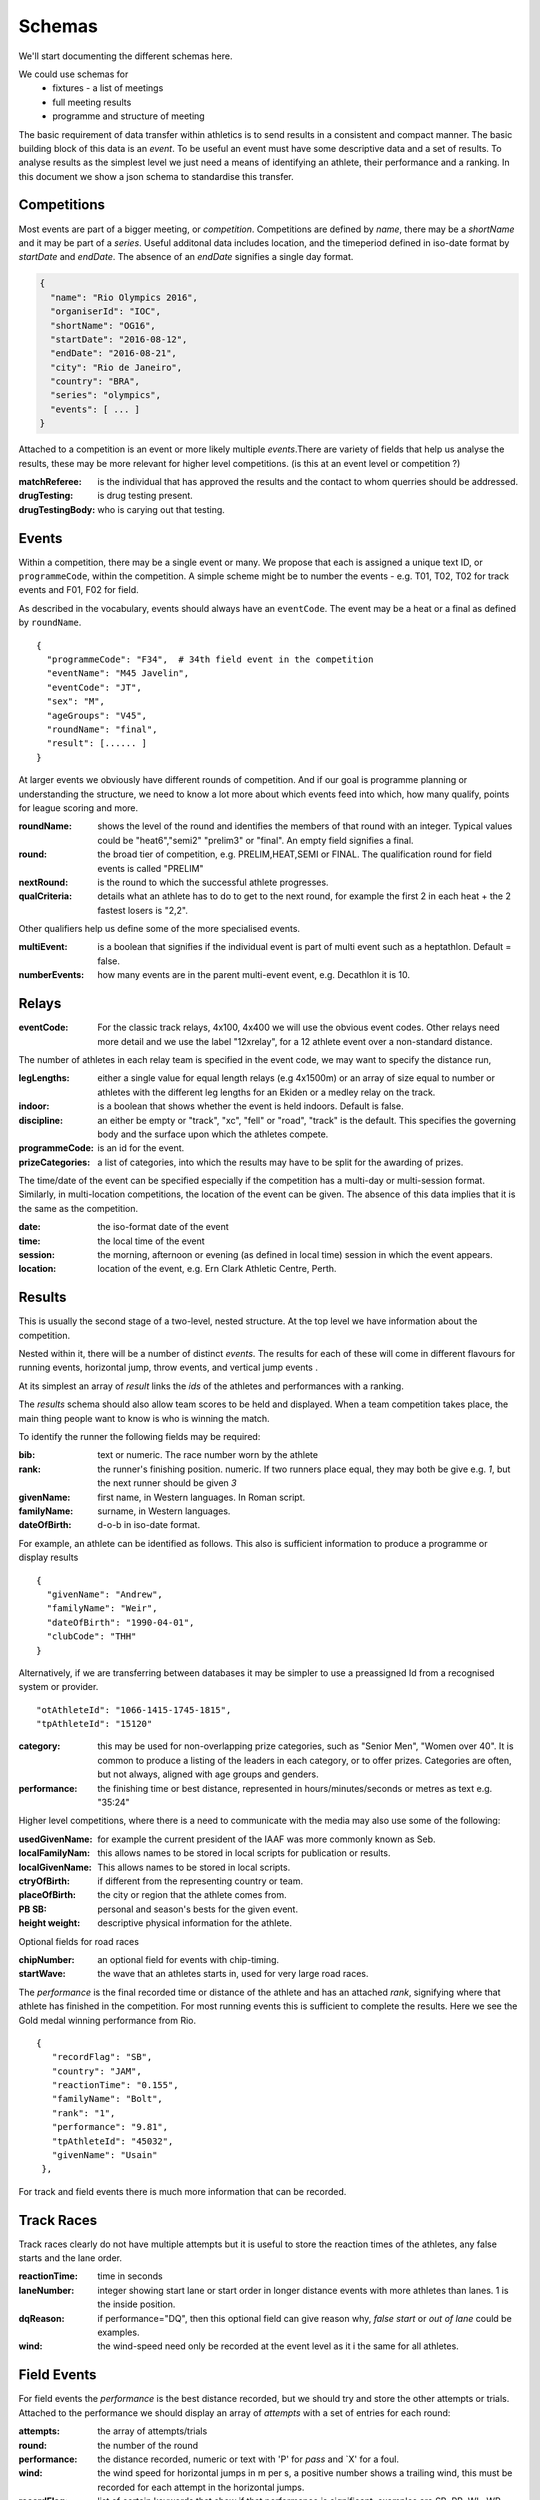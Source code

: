 
Schemas
=======


We'll start documenting the different schemas here.

We could use schemas for
 * fixtures - a list of meetings
 * full meeting results
 * programme and structure of meeting


The basic requirement of data transfer within athletics is to send results in a consistent and compact manner. The basic building block of this data is an `event`. To be useful an event must have some descriptive data and a set of results. 
To analyse results as the simplest level we just need a means of identifying an athlete, their performance and a ranking. In this document we show a json schema to standardise this transfer.


Competitions
------------

Most events are part of a bigger meeting, or `competition`.
Competitions are defined by `name`, there may be a `shortName` and it may be part of a `series`. Useful additonal data includes location, and the timeperiod defined in iso-date format by `startDate` and `endDate`. The absence of an `endDate` signifies a single day format.

.. code-block:: json

  {
    "name": "Rio Olympics 2016",
    "organiserId": "IOC",
    "shortName": "OG16",
    "startDate": "2016-08-12",
    "endDate": "2016-08-21", 
    "city": "Rio de Janeiro", 
    "country": "BRA",
    "series": "olympics",
    "events": [ ... ]
  } 


Attached to a competition is an event or more likely multiple `events`.There are variety of fields that help us analyse the results, these may be more relevant for higher level competitions. (is this at an event level or competition ?)

:matchReferee: is the individual that has approved the results and the contact to whom querries should be addressed.
:drugTesting: is drug testing present.
:drugTestingBody: who is carying out that testing.

Events
------

Within a competition, there may be a single event or many. We propose that each is assigned a unique text
ID, or ``programmeCode``, within the competition.  A simple scheme might be to number the events - e.g. T01, T02, T02 for track
events and F01, F02 for field.

As described in the vocabulary, events should always have an ``eventCode``. The event may be a heat or a final as defined by ``roundName``.


::

  {
    "programmeCode": "F34",  # 34th field event in the competition
    "eventName": "M45 Javelin",
    "eventCode": "JT",
    "sex": "M",
    "ageGroups": "V45",  
    "roundName": "final",
    "result": [...... ]
  }


At larger events we obviously have different rounds of competition.  And if our goal is programme planning or understanding the structure, we need to know a lot more about which events feed into which, how many qualify, points for league scoring and more.

:roundName: shows the level of the round and identifies the members of that round with an integer. Typical values could be "heat6","semi2" "prelim3" or "final". An empty field signifies a final.
:round: the broad tier of competition, e.g. PRELIM,HEAT,SEMI or FINAL. The qualification round for field events is called "PRELIM"
:nextRound: is the round to which the successful athlete progresses.
:qualCriteria: details what an athlete has to do to get to the next round, for example the first 2 in each heat + the 2 fastest losers is "2,2".

Other qualifiers help us define some of the more specialised events.

:multiEvent: is a boolean that signifies if the individual event is part of multi event such as a heptathlon. Default = false.
:numberEvents: how many events are in the parent multi-event event, e.g. Decathlon it is 10.



Relays
------
:eventCode: For the classic track relays, 4x100, 4x400 we will use the obvious event codes. Other relays need more detail and we use the label "12xrelay", for a 12 athlete event over a non-standard distance. 
The number of athletes in each relay team is specified in the event code, we may want to specify the distance run,

:legLengths: either a single value for equal length relays (e.g 4x1500m) or an array of size equal to number or athletes with the different leg lengths for an Ekiden or a medley relay on the track.

:indoor: is a boolean that shows whether the event is held indoors. Default is false.
:discipline: an either be empty or "track", "xc", "fell" or "road", "track" is the default. This specifies the governing body and the surface upon which the athletes compete.
:programmeCode: is an id for the event.
:prizeCategories: a list of categories, into which the results may have to be split for the awarding of prizes.


The time/date of the event can be specified especially if the competition has a multi-day or multi-session format. Similarly, in multi-location competitions, the location of the event can be given. The absence of this data implies that it is the same as the competition.

:date: the iso-format date of the event
:time: the local time of the event 
:session: the morning, afternoon or evening (as defined in local time) session in which the event appears.
:location: location of the event, e.g. Ern Clark Athletic Centre, Perth.



Results
-------

This is usually the second stage of a  two-level, nested structure.  At the top level we have information about the competition.  

Nested within it, there will be a number of distinct `events`.  The results for each of these will come in different flavours for running events, horizontal jump, throw events, and vertical jump events .

At its simplest an array of `result` links the `ids` of the athletes and performances with a ranking.

The `results` schema should also allow team scores to be held and displayed.  When a team competition takes place, the main thing people want to know is who is winning the match.


To identify the runner  the following fields may be required:

:bib:  text or numeric.  The race number worn by the athlete
:rank:  the runner's finishing position.  numeric.  If two runners place equal, they may both be give e.g. `1`, but the next runner should be given `3`

:givenName:  first name, in Western languages. In Roman script.
:familyName:  surname, in Western languages.
:dateOfBirth: d-o-b in iso-date format.

For example, an athlete can be identified as follows. This also is sufficient information to produce a programme or display results
::

  {
    "givenName": "Andrew",
    "familyName": "Weir",
    "dateOfBirth": "1990-04-01",
    "clubCode": "THH"
  }

Alternatively, if we are transferring between databases it may be simpler to use a preassigned Id from a recognised system or provider.
::
 
    "otAthleteId": "1066-1415-1745-1815",
    "tpAthleteId": "15120"
 
:category:  this may be used for non-overlapping prize categories, such as "Senior Men", "Women over 40".  It is common to produce a listing of the leaders in each category, or to offer prizes.  Categories are often, but not always, aligned with age groups and genders.
:performance:  the finishing time or best distance, represented in hours/minutes/seconds or metres as text e.g. "35:24"



Higher level competitions, where there is a need to communicate with the media may also use some of the following:

:usedGivenName:  for example the current president of the IAAF was more commonly known as Seb.
:localFamilyNam:  this allows names to be stored in local scripts for publication or results.
:localGivenName:  This allows names to be stored in local scripts.
:ctryOfBirth: if different from the representing country or team.
:placeOfBirth: the city or region that the athlete comes from.
:PB SB: personal and season's bests for the given event.
:height weight: descriptive physical information for the athlete.



Optional fields for road races

:chipNumber: an optional field for events with chip-timing.
:startWave: the wave that an athletes starts in, used for very large road races.

The `performance` is the final recorded time or distance of the athlete and has an attached `rank`, signifying where that athlete has finished in the competition. For most running events this is sufficient to complete the results. Here we see the Gold medal winning performance from Rio.

::


       {
          "recordFlag": "SB", 
          "country": "JAM", 
          "reactionTime": "0.155", 
          "familyName": "Bolt", 
          "rank": "1", 
          "performance": "9.81", 
          "tpAthleteId": "45032", 
          "givenName": "Usain"
        }, 
    


For track and field events there is much more information that can be recorded.

Track Races
-----------

Track races clearly do not have multiple attempts but it is useful to store the reaction times of the athletes, any false starts and the lane order.

:reactionTime: time in seconds
:laneNumber: integer showing start lane or start order in longer distance events with more athletes than lanes. 1 is the inside position.
:dqReason: if performance="DQ", then this optional field can give reason why, `false start` or `out of lane` could be examples.
:wind: the wind-speed need only be recorded at the event level as it i the same for all athletes.

Field Events
------------

For field events the `performance` is the best distance recorded, but we should try and store the other attempts or trials. Attached to the performance we should display an array of `attempts` with a set of entries for each round:

:attempts: the array of attempts/trials
:round: the number of the round
:performance: the distance recorded, numeric or text with 'P' for  `pass` and `X' for a foul.
:wind: the wind speed for horizontal jumps in m per s, a positive number shows a trailing wind, this must be recorded for each attempt in the horizontal jumps.
:recordFlag: list of certain keywords that show if that performance is significant, examples are SB, PB, WL, WR, NR, with the potential for a "=" to signifying equaling a record. This should be shown at bot the `round` and overall `performance` level. Default is no that no records have been broken.

Optional fields could include

:distanceBoard: for horizontal jump events, modern camera technology can measure how close to the board the take off foot was.
:athleteOrder: is an integer showing the order in which the athletes threw or jumped in the first round.
:time: is the local time when the attempt took place.

::

        {
          "recordFlag": "PB", 
          "country": "RSA", 
          "familyName": "Manyonga", 
          "rank": "2", 
          "attempts": [
            {
              "performance": "8.16", 
              "round": 1, 
              "wind": "0.5"
            }, 
            {
              "performance": "X", 
              "round": 2, 
              "wind": "-0.5"
            }, 
            {
              "performance": "X", 
              "round": 3, 
              "wind": "0.3"
            }, 
            {
              "performance": "8.28", 
              "round": 4, 
              "wind": "-0.2"
            }, 
            {
              "performance": "8.37", 
              "recordFlags": [
                "PB"
              ], 
              "round": 5, 
              "wind": "-0.3"
            }, 
            {
              "performance": "X", 
              "round": 6, 
              "wind": "-0.2"
            }
          ], 
          "performance": "8.37", 
          "tpAthleteId": "115821", 
          "givenName": "Luvo", 
          "wind": "-0.3"
        }, 

Vertical jumps 
--------------

These have a slightly different array of `heights`, consisting of

:round: round number of number of different heights attempted.
:height: height attempted
:results: success "O" or failure "X", up to 3 characters. Three successive "X"'s indicate the end of that athlete's competition.

Here is the bronze medal jump from Rio.
::

         {
          "recordFlag": "SB", 
          "country": "CRO", 
          "familyName": "Vla\u0161i\u0107", 
          "rank": "3", 
          "heights": [
            {
              "height": "1.88", 
              "results": "XO"
            }, 
            {
              "height": "1.93", 
              "results": "XO"
            }, 
            {
              "height": "1.97", 
              "results": "XO"
            }, 
            {
              "height": "2.00", 
              "results": "XXX"
            }
          ], 
          "performance": "1.97", 
          "tpAthleteId": "1002546", 
          "givenName": "Blanka"
        }, 


Relay Races
-----------

Relay races are a popular athletic format both on and off the track. They differ from normal events in that multiple athletes take part per team and splits are often recorded. On the track the number of athletes is almost always 4, road relays can have many more and may have different length legs.

We have to specify both the event and the results differently 
:eventCode: For the classic track relays, 4x100, 4x400 we will use the obvious event codes. Other relays need more detail and we use the 12xrelay, for a 12 athlete event over a non-standard distance. 
The number of athletes in each relay team is specified in the event code, we may want to specify the distance run,

:legLengths: if the event is not a 4x100 or 4x400 we can use either a single value for equal length relays (e.g 4x1500m) or an array of size equal to number or athletes with the different leg lengths for an Ekiden or a medley relay on the track.
Each team, defined by ``teamCode`` has a performance which is the aggregate time and a rank driven off this but also is made of an array of

:runners: in which each athlete has an id and a 
:split: which is an iso-format time for their leg if possible.
 A classic 4x100m would be as follows
::

    {
      "roundName": null, 
      "name": "4 x 100 m Men", 
      "eventCode": "4x100", 
      "result": [
        {
          "tpTeamId": "18760", 
          "country": "JAM", 
          "reactionTime": "0.150", 
          "rank": "1", 
          "performance": "37.27", 
          "teamCode": "JAM", 
          "runners": [
            {
              "tpAthleteId": "4109", 
              "givenName": "Asafa", 
              "legNumber": 1, 
              "familyName": "Powell"
            }, 
            {
              "tpAthleteId": "69837", 
              "givenName": "Yohan", 
              "legNumber": 2, 
              "familyName": "Blake"
            }, 
            {
              "tpAthleteId": "79234", 
              "givenName": "Nickel", 
              "legNumber": 3, 
              "familyName": "Ashmeade"
            }, 
            {
              "tpAthleteId": "45032", 
              "givenName": "Usain", 
              "legNumber": 4, 
              "familyName": "Bolt"
            }
          ], 
          "recordFlags": [
            "WL", 
            "SB"
          ]
        }, 
        {
          "tpTeamId": "22756", 
          "country": "JPN", 
          "reactionTime": "0.144", 
          "rank": "2", 


A slightly lower key road-relay could be as follows, note the `performance` and `rank` each leg refer to the cumulative time. The `split` is optional and is merely the difference between the 2 leg performance times. The `legRank" is the ranking of the split on that leg.
::

    {
    	eventCode: "12xrelay",
    	eventName: "Southern 12 stage",
    	legLenths:{
    		6.4,4.2,6.4,4.2,6.4,4.2,6.4,4.2,6.4,4.2,6.4,4.2
    	},
    	discipline: "road",
    	result :[
        	{
          	"performance": "4:10:34.89", 
          	"country": "GBR",
          	"team": "Thames Hare and Hounds",
          	"teamCode": "THH", 
          	"rank": "3", 
          	"runners": [
            	{
                  "legNumber": 1,
                  "givenName": "Brendon",
                  "familyName": "Bitter",
                  "otAthelteId": "1234-4321-1234",
                  "split": "23:59",
                  "legRank": "4",
                  "performance": "23:59",
                  "rank": "4"
            	},
            	{
                  "legNumber": 2,
                  "split": "10:00",
                  "legRank": "2",
                  "performance": "33:59".
                  "rank": "3"...
              	},.....
            ],
            "qualification": "Q"
            },.....
        ]
    }

Multi-event Competitions
------------------------

Multi-events obviously involve the athletes competing in various events, scoring points from a commonly agreed table as a function of their performance for each one.
Each athlete has a record for each event, showing the performance and points displayed in an array `results`. It is helpful to link the performance to an event stored elsewhere.

::

    {
      "roundName": null, 
      "name": "Decathlon Men", 
      "eventCode": "DEC", 
      "result": [
        {
          "country": "USA", 
          "familyName": "Eaton", 
          "results": [
            {
              "performance": "10.46", 
              "eventNo": 1, 
              "points": 985, 
              "wind": "-0.1", 
              "eventCode": "100"
            }, 
            {
              "performance": "7.94", 
              "eventNo": 2, 
              "points": 1045, 
              "wind": "1.7", 
              "eventCode": "LJ"
            }, 
            {
              "performance": "14.73", 
              "eventNo": 3, 
              "points": 773, 
              "eventCode": "SP"
            }, 
            {
              "performance": "2.01", 
              "eventNo": 4, 
              "points": 813, 
              "eventCode": "HJ"
            }, 
            {
              "performance": "46.07", 
              "eventNo": 5, 
              "points": 1005, 
              "eventCode": "400"
            }, 
            {
              "performance": "13.80", 
              "eventNo": 6, 
              "points": 1000, 
              "wind": "0.7", 
              "eventCode": "110H"
            }, 
            {
              "performance": "45.49", 
              "eventNo": 7, 
              "points": 777, 
              "eventCode": "DT"
            }, 
            {
              "performance": "5.20", 
              "eventNo": 8, 
              "points": 972, 
              "eventCode": "PV"
            }, 
            {
              "performance": "59.77", 
              "eventNo": 9, 
              "points": 734, 
              "eventCode": "JT"
            }, 
            {
              "performance": "4:23.33", 
              "eventNo": 10, 
              "points": 789, 
              "eventCode": "1500"
            }
          ], 
          "rank": "1", 
          "performance": "8893", 
          "tpAthleteId": "75823", 
          "givenName": "Ashton", 
          "recordFlags": [
            "WL", 
            "SB"
          ]
        }, 

Meanwhile, elsewhere in the file is the following
::

    {
      "roundName": "Heat 4", 
      "name": "100 m Men", 
      "eventCode": "100", 
      "multiEvent": "True",
      "result": [
        {
          "country": "CAN", 
          "reactionTime": "0.138", 
          "familyName": "Warner", 
          "rank": "1", 
          "performance": "10.30", 
          "tpAthleteId": "94840", 
          "givenName": "Damian"
        }, 
        {
          "country": "USA", 
          "reactionTime": "0.147", 
          "familyName": "Eaton", 
          "rank": "2", 
          "performance": "10.46", 
          "tpAthleteId": "75823", 
          "givenName": "Ashton"
        }, ....


  

Team Competitions
-----------------

For team competitions, we have some different concepts.

:points:  if scoring, the number of points earned by the runner.
:country: the country that the athlete is representing.
:clubName: the athletics club the athlete is representing or typically represents as first claim if an international fixture.
:clubCode: we will allow clubs to chose a shorter codified version of their club name, e.g. `THH`. This will typically used in the presentation of results.

:teamName: the points earned will be allocated to a team. This could be the country or local club.
:teamCode: the iso code for the country or the `clubCode`.


Some optional fields that help define team competitions:

:secondClaim: boolean that shows if an athlete is competing for a club other than their main one. Default = false.
:nonScorer: another boolean that shows if an athlete is to be excluded from team scoring. Default = false.
:subTeam: an additional descriptor that allows a club to have multiple teams in an event, e.g. A or B.










